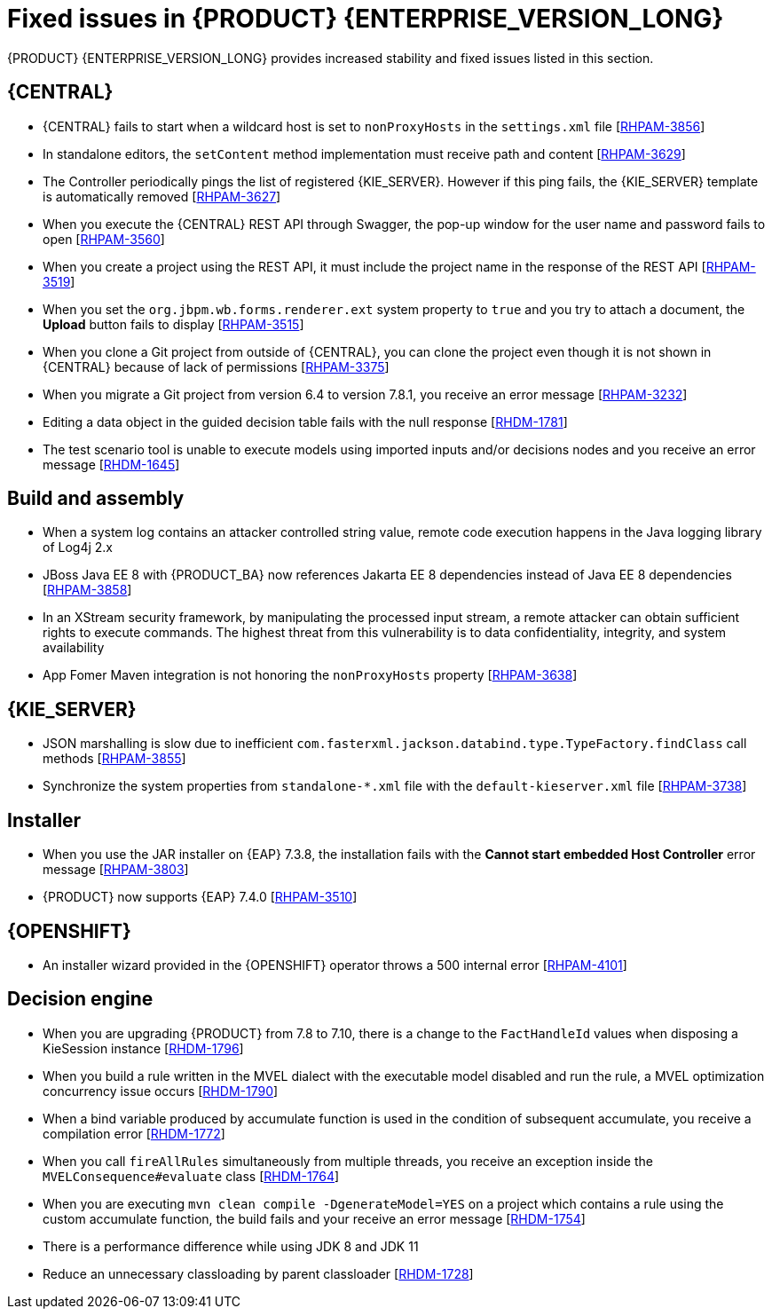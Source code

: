 [id='rn-7.12-fixed-issues-ref']
= Fixed issues in {PRODUCT} {ENTERPRISE_VERSION_LONG}

{PRODUCT} {ENTERPRISE_VERSION_LONG} provides increased stability and fixed issues listed in this section.

== {CENTRAL}

* {CENTRAL} fails to start when a wildcard host is set to `nonProxyHosts` in the `settings.xml` file [https://issues.redhat.com/browse/RHPAM-3856[RHPAM-3856]]
* In standalone editors, the `setContent` method implementation must receive path and content [https://issues.redhat.com/browse/RHPAM-3629[RHPAM-3629]]
* The Controller periodically pings the list of registered {KIE_SERVER}. However if this ping fails, the {KIE_SERVER} template is automatically removed [https://issues.redhat.com/browse/RHPAM-3627[RHPAM-3627]]
* When you execute the {CENTRAL} REST API through Swagger, the pop-up window for the user name and password fails to open [https://issues.redhat.com/browse/RHPAM-3560[RHPAM-3560]]
* When you create a project using the REST API, it must include the project name in the response of the REST API [https://issues.redhat.com/browse/RHPAM-3519[RHPAM-3519]]
* When you set the `org.jbpm.wb.forms.renderer.ext` system property to `true` and you try to attach a document, the *Upload* button fails to display [https://issues.redhat.com/browse/RHPAM-3515[RHPAM-3515]]
* When you clone a Git project from outside of {CENTRAL}, you can clone the project even though it is not shown in {CENTRAL} because of lack of permissions [https://issues.redhat.com/browse/RHPAM-3375[RHPAM-3375]]
* When you migrate a Git project from version 6.4 to version 7.8.1, you receive an error message [https://issues.redhat.com/browse/RHPAM-3232[RHPAM-3232]]
* Editing a data object in the guided decision table fails with the null response [https://issues.redhat.com/browse/RHDM-1781[RHDM-1781]]
* The test scenario tool is unable to execute models using imported inputs and/or decisions nodes and you receive an error message [https://issues.redhat.com/browse/RHDM-1645[RHDM-1645]]

== Build and assembly

* When a system log contains an attacker controlled string value, remote code execution happens in the Java logging library of Log4j 2.x
// [https://issues.redhat.com/browse/RHPAM-4077[RHPAM-4077]]
* JBoss Java EE 8 with {PRODUCT_BA} now references Jakarta EE 8 dependencies instead of Java EE 8 dependencies [https://issues.redhat.com/browse/RHPAM-3858[RHPAM-3858]]

ifdef::PAM[]

* `EJBTimerScheduler` fails to perform further action when the active timer is rolled because of the `javax.persistence.OptimisticLock` exception [https://issues.redhat.com/browse/RHPAM-3854[RHPAM-3854]]

endif::PAM[]

* In an XStream security framework, by manipulating the processed input stream, a remote attacker can obtain sufficient rights to execute commands. The highest threat from this vulnerability is to data confidentiality, integrity, and system availability
//[https://issues.redhat.com/browse/RHPAM-3733[RHPAM-3733]]
* App Fomer Maven integration is not honoring the `nonProxyHosts` property [https://issues.redhat.com/browse/RHPAM-3638[RHPAM-3638]]

== {KIE_SERVER}

* JSON marshalling is slow due to inefficient `com.fasterxml.jackson.databind.type.TypeFactory.findClass` call methods [https://issues.redhat.com/browse/RHPAM-3855[RHPAM-3855]]

ifdef::PAM[]

* Because of Oracle 19c, a time out occurs while {KIE_SERVER} is registering queries and some queries take a long time to respond [https://issues.redhat.com/browse/RHPAM-3782[RHPAM-3782]]

endif::PAM[]

* Synchronize the system properties from `standalone-*.xml` file with the `default-kieserver.xml` file [https://issues.redhat.com/browse/RHPAM-3738[RHPAM-3738]]

ifdef::PAM[]

== Case management

* Running the endpoint to receive the tasks of a potential owner from a specific case is not returning any information [https://issues.redhat.com/browse/RHPAM-3778[RHPAM-3778]]

endif::PAM[]

ifdef::PAM[]

== {PROCESS_ENGINE_CAP}

* In a multi-node setup, task deadline timers leave stale entries in the database and they are fired repeatedly [https://issues.redhat.com/browse/RHPAM-3826[RHPAM-3826]]
* Spring Boot JAR files containing KJAR and `commons-beanutils` files throw the *Could not read pom in jar* error message [https://issues.redhat.com/browse/RHPAM-3797[RHPAM-3797]]
* SQL server scripts use identities instead of sequences for Spring Boot [https://issues.redhat.com/browse/RHPAM-3791[RHPAM-3791]]
* When you try to create a process instance with a duplicate correlation key, the REST API returns the http 500 error message [https://issues.redhat.com/browse/RHPAM-3641[RHPAM-3641]]
* You must now include a `datasource.properties` file for extending the `JbpmJUnitBaseTestCase` if the `setupDataSource` parameter is set to true [https://issues.redhat.com/browse/RHPAM-3610[RHPAM-3610]]
* You can send cookies to the REST work item handler using the `cookieParam1=cookieParam1_Value;cookieParam2=cookieParam2_Value` format [https://issues.redhat.com/browse/RHPAM-3538[RHPAM-3538]]


== Process Designer

* When you set the *Process Instance Description* with any value, a duplicate row is added in the *Metadata Attributes* [https://issues.redhat.com/browse/RHPAM-3848[RHPAM-3848]]
* When you are using the singleton runtime strategy initialize listener, the Kafka server fails to publish events to the broker [https://issues.redhat.com/browse/RHPAM-3818[RHPAM-3818]]
* The sub-process navigation link is not clickable when the boundary event aborts the child process [https://issues.redhat.com/browse/RHPAM-3806[RHPAM-3806]]
* When you use the {KIE_SERVER} image navigation diagram / (+) button, it must display the last active active sub-process instance [https://issues.redhat.com/browse/RHPAM-3780[3780]]
* The navigation link / (+) button is not working when a sub-process contains boundary event [https://issues.redhat.com/browse/RHPAM-3779[RHPAM-3779]]
* The BPMN designer fails to parse the work item definition file if the file contains unexpected properties [https://issues.redhat.com/browse/RHPAM-3619[RHPAM-3619]]
* In the BPMN designer, an unknown custom task causes the diagram explorer to be empty [https://issues.redhat.com/browse/RHPAM-3606[RHPAM-3606]]
* When the reusable sub-process has some dataInput mapping but no dataOutput mapping, you receive an error message in the `server.log` file [https://issues.redhat.com/browse/RHPAM-3480[RHPAM-3480]]

endif::[]

== Installer

* When you use the JAR installer on {EAP} 7.3.8, the installation fails with the *Cannot start embedded Host Controller* error message [https://issues.redhat.com/browse/RHPAM-3803[RHPAM-3803]]
* {PRODUCT} now supports {EAP} 7.4.0 [https://issues.redhat.com/browse/RHPAM-3510[RHPAM-3510]]

////
== {PLANNER_SHORT}

* {PLANNER_SHORT} requires an immutable class for an `@PlanningId` such as Long, long, String or UUID. As of now for version 8.4.0, `ConstraintVerifier` throws an exception if it's not a Long [https://issues.redhat.com/browse/RHDM-1771[RHDM-1771]]
////

== {OPENSHIFT}

* An installer wizard provided in the {OPENSHIFT} operator throws a 500 internal error [https://issues.redhat.com/browse/RHPAM-4101[RHPAM-4101]]

== Decision engine

* When you are upgrading {PRODUCT} from 7.8 to 7.10, there is a change to the `FactHandleId` values when disposing a KieSession instance [https://issues.redhat.com/browse/RHDM-1796[RHDM-1796]]
* When you build a rule written in the MVEL dialect with the executable model disabled and run the rule, a MVEL optimization concurrency issue occurs [https://issues.redhat.com/browse/RHDM-1790[RHDM-1790]]
* When a bind variable produced by accumulate function is used in the condition of subsequent accumulate, you receive a compilation error [https://issues.redhat.com/browse/RHDM-1772[RHDM-1772]]
* When you call `fireAllRules` simultaneously from multiple threads, you receive an exception inside the `MVELConsequence#evaluate` class [https://issues.redhat.com/browse/RHDM-1764[RHDM-1764]]
* When you are executing `mvn clean compile -DgenerateModel=YES` on a project which contains a rule using the custom accumulate function, the build fails and your receive an error message [https://issues.redhat.com/browse/RHDM-1754[RHDM-1754]]
* There is a performance difference while using JDK 8 and JDK 11
//[https://issues.redhat.com/browse/RHDM-1735[RHDM-1735]]
* Reduce an unnecessary classloading by parent classloader [https://issues.redhat.com/browse/RHDM-1728[RHDM-1728]]
